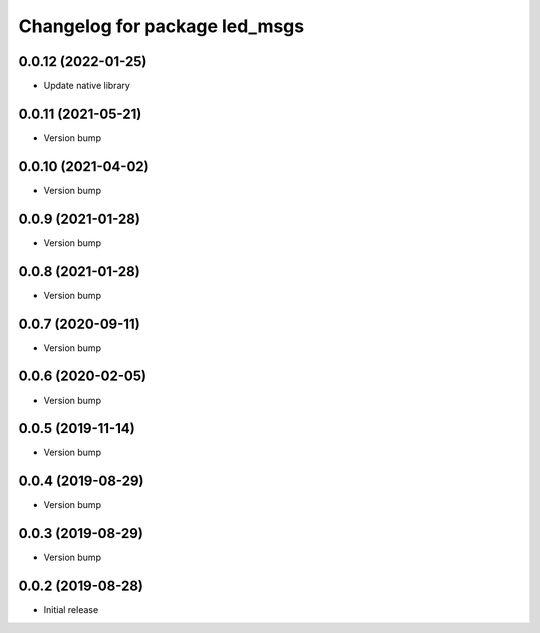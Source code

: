 ^^^^^^^^^^^^^^^^^^^^^^^^^^^^^^
Changelog for package led_msgs
^^^^^^^^^^^^^^^^^^^^^^^^^^^^^^

0.0.12 (2022-01-25)
-------------------
* Update native library

0.0.11 (2021-05-21)
-------------------
* Version bump

0.0.10 (2021-04-02)
-------------------
* Version bump

0.0.9 (2021-01-28)
------------------
* Version bump

0.0.8 (2021-01-28)
------------------
* Version bump

0.0.7 (2020-09-11)
------------------
* Version bump

0.0.6 (2020-02-05)
------------------
* Version bump

0.0.5 (2019-11-14)
------------------
* Version bump

0.0.4 (2019-08-29)
------------------
* Version bump

0.0.3 (2019-08-29)
------------------
* Version bump

0.0.2 (2019-08-28)
------------------
* Initial release
